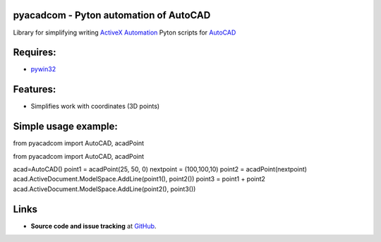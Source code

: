 pyacadcom - Pyton automation of AutoCAD
----------------------------------------

Library for simplifying writing ActiveX_ Automation_ Pyton scripts for AutoCAD_

Requires:
----------

- pywin32_

Features:
-----------

- Simplifies work with coordinates (3D points)

Simple usage example:
---------------------

.. code-block:: python

from pyacadcom import AutoCAD, acadPoint


from pyacadcom import AutoCAD, acadPoint

acad=AutoCAD()
point1 = acadPoint(25, 50, 0)
nextpoint = (100,100,10)
point2 = acadPoint(nextpoint)
acad.ActiveDocument.ModelSpace.AddLine(point1(), point2())
point3 = point1 + point2
acad.ActiveDocument.ModelSpace.AddLine(point2(), point3())

Links
-----

- **Source code and issue tracking** at `GitHub <https://github.com/lobyntsev-d/pyacadcom>`_.

.. _ActiveX: http://wikipedia.org/wiki/ActiveX
.. _Automation: http://en.wikipedia.org/wiki/OLE_Automation
.. _AutoCAD: http://wikipedia.org/wiki/AutoCAD
.. _pywin32: http://pypi.python.org/pypi/pywin32